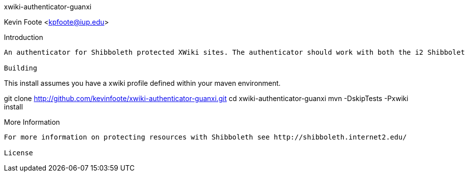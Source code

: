 xwiki-authenticator-guanxi
===================
Kevin Foote <kpfoote@iup.edu>


Introduction
------------
An authenticator for Shibboleth protected XWiki sites. The authenticator should work with both the i2 ShibbolethSP and others such as the Guanxi Guard.

Building
------------
This install assumes you have a xwiki profile defined within your maven environment.

git clone http://github.com/kevinfoote/xwiki-authenticator-guanxi.git 
cd xwiki-authenticator-guanxi
mvn -DskipTests -Pxwiki install

More Information
------------
For more information on protecting resources with Shibboleth see http://shibboleth.internet2.edu/

License
------------
